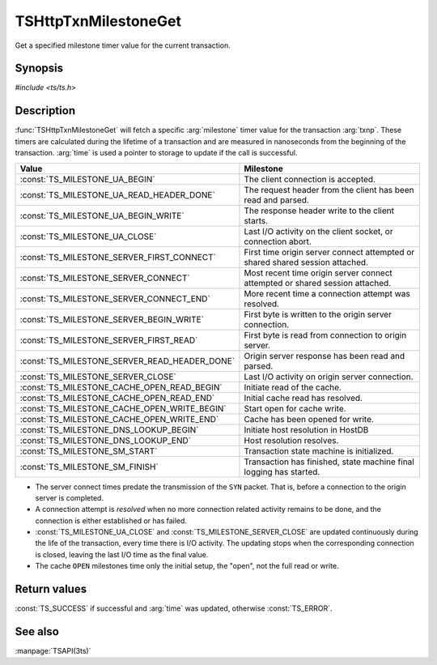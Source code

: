 .. Licensed to the Apache Software Foundation (ASF) under one
   or more contributor license agreements.  See the NOTICE file
   distributed with this work for additional information
   regarding copyright ownership.  The ASF licenses this file
   to you under the Apache License, Version 2.0 (the
   "License"); you may not use this file except in compliance
   with the License.  You may obtain a copy of the License at

   http://www.apache.org/licenses/LICENSE-2.0

   Unless required by applicable law or agreed to in writing,
   software distributed under the License is distributed on an
   "AS IS" BASIS, WITHOUT WARRANTIES OR CONDITIONS OF ANY
   KIND, either express or implied.  See the License for the
   specific language governing permissions and limitations
   under the License.

.. default-domain:: c

=====================
TSHttpTxnMilestoneGet
=====================

Get a specified milestone timer value for the current transaction.

Synopsis
========

`#include <ts/ts.h>`

.. function:: TSReturnCode TSHttpTxnMilestoneGet(TSHttpTxn txnp, TSMilestonesType milestone, TSHRTime* time)

Description
===========

:func:`TSHttpTxnMilestoneGet` will fetch a specific :arg:`milestone` timer value for the transaction :arg:`txnp`. These timers are
calculated during the lifetime of a transaction and are measured in nanoseconds from the beginning of the transaction.
:arg:`time` is used a pointer to storage to update if the call is successful.

.. type:: TSMilestonesType

=============================================== ==========
Value                                           Milestone
=============================================== ==========
:const:`TS_MILESTONE_UA_BEGIN`                  The client connection is accepted.
:const:`TS_MILESTONE_UA_READ_HEADER_DONE`       The request header from the client has been read and parsed.
:const:`TS_MILESTONE_UA_BEGIN_WRITE`            The response header write to the client starts.
:const:`TS_MILESTONE_UA_CLOSE`                  Last I/O activity on the client socket, or connection abort.
:const:`TS_MILESTONE_SERVER_FIRST_CONNECT`      First time origin server connect attempted or shared shared session attached.
:const:`TS_MILESTONE_SERVER_CONNECT`            Most recent time origin server connect attempted or shared session attached.
:const:`TS_MILESTONE_SERVER_CONNECT_END`        More recent time a connection attempt was resolved.
:const:`TS_MILESTONE_SERVER_BEGIN_WRITE`        First byte is written to the origin server connection.
:const:`TS_MILESTONE_SERVER_FIRST_READ`         First byte is read from connection to origin server.
:const:`TS_MILESTONE_SERVER_READ_HEADER_DONE`   Origin server response has been read and parsed.
:const:`TS_MILESTONE_SERVER_CLOSE`              Last I/O activity on origin server connection.
:const:`TS_MILESTONE_CACHE_OPEN_READ_BEGIN`     Initiate read of the cache.
:const:`TS_MILESTONE_CACHE_OPEN_READ_END`       Initial cache read has resolved.
:const:`TS_MILESTONE_CACHE_OPEN_WRITE_BEGIN`    Start open for cache write.
:const:`TS_MILESTONE_CACHE_OPEN_WRITE_END`      Cache has been opened for write.
:const:`TS_MILESTONE_DNS_LOOKUP_BEGIN`          Initiate host resolution in HostDB
:const:`TS_MILESTONE_DNS_LOOKUP_END`            Host resolution resolves.
:const:`TS_MILESTONE_SM_START`                  Transaction state machine is initialized.
:const:`TS_MILESTONE_SM_FINISH`                 Transaction has finished, state machine final logging has started.
=============================================== ==========

*  The server connect times predate the transmission of the ``SYN`` packet. That is, before a connection to the
   origin server is completed.

*  A connection attempt is *resolved* when no more connection related activity remains to be done, and the connection is
   either established or has failed.

*  :const:`TS_MILESTONE_UA_CLOSE` and :const:`TS_MILESTONE_SERVER_CLOSE` are updated continuously during the life of the
   transaction, every time there is I/O activity. The updating stops when the corresponding connection is closed,
   leaving the last I/O time as the final value.

*  The cache ``OPEN`` milestones time only the initial setup, the "open", not the full read or write.

Return values
=============

:const:`TS_SUCCESS` if successful and :arg:`time` was updated, otherwise :const:`TS_ERROR`.

See also
========
:manpage:`TSAPI(3ts)`
